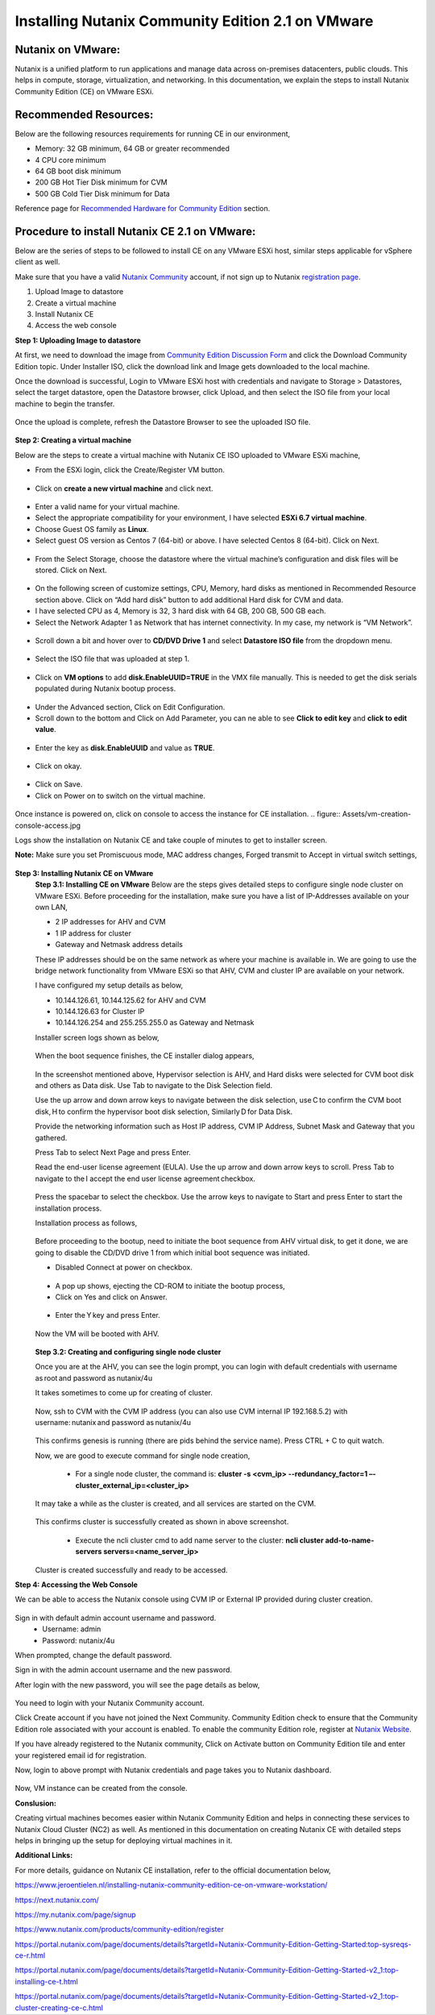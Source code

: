 Installing Nutanix Community Edition 2.1 on VMware 
==========================================================================

Nutanix on VMware: 
***************
Nutanix is a unified platform to run applications and manage data across on-premises datacenters, public clouds. This helps in compute, storage, virtualization, and networking. In this documentation, we explain the steps to install Nutanix Community Edition (CE) on VMware ESXi.

Recommended Resources: 
***************
Below are the following resources requirements for running CE in our environment,

* Memory: 32 GB minimum, 64 GB or greater recommended  
* 4 CPU core minimum 
* 64 GB boot disk minimum 
* 200 GB Hot Tier Disk minimum for CVM 
* 500 GB Cold Tier Disk minimum for Data 

Reference page for `Recommended Hardware for Community Edition <https://portal.nutanix.com/page/documents/details?targetId=Nutanix-Community-Edition-Getting-Started-v2_1:top-sysreqs-ce-r.html>`__ section.  

Procedure to install Nutanix CE 2.1 on VMware: 
***************
Below are the series of steps to be followed to install CE on any VMware ESXi host, similar steps applicable for vSphere client as well. 

Make sure that you have a valid `Nutanix Community <https://next.nutanix.com/>`__ account, if not sign up to Nutanix `registration page <https://my.nutanix.com/page/signup>`__.  

1. Upload Image to datastore 
2. Create a virtual machine 
3. Install Nutanix CE 
4. Access the web console

**Step 1: Uploading Image to datastore**

At first, we need to download the image from `Community Edition Discussion Form <https://next.nutanix.com/discussion-forum-14>`__ and click the Download Community Edition topic. Under Installer ISO, click the download link and Image gets downloaded to the local machine. 

Once the download is successful, Login to VMware ESXi host with credentials and navigate to Storage > Datastores, select the target datastore, open the Datastore browser, click Upload, and then select the ISO file from your local machine to begin the transfer.

.. figure:: Assets/vmware_login_page.jpg

.. figure:: Assets/image_upload.jpg  

Once the upload is complete, refresh the Datastore Browser to see the uploaded ISO file. 

.. figure:: Assets/ce_image_upload_success.jpg  


**Step 2: Creating a virtual machine**

Below are the steps to create a virtual machine with Nutanix CE ISO uploaded to VMware ESXi machine, 

* From the ESXi login, click the Create/Register VM button.

.. figure:: Assets/create-register-vm.jpg  

* Click on **create a new virtual machine** and click next.

.. figure:: Assets/create-vm.jpg  

* Enter a valid name for your virtual machine. 
* Select the appropriate compatibility for your environment, I have selected **ESXi 6.7 virtual machine**. 
* Choose Guest OS family as **Linux**. 
* Select guest OS version as Centos 7 (64-bit) or above. I have selected Centos 8 (64-bit). Click on Next. 

.. figure:: Assets/vm-creation-guest-os.jpg  

* From the Select Storage, choose the datastore where the virtual machine’s configuration and disk files will be stored. Click on Next. 

.. figure:: Assets/vm-creation-storage-selection.jpg  

* On the following screen of customize settings, CPU, Memory, hard disks as mentioned in Recommended Resource section above. Click on “Add hard disk” button to add additional Hard disk for CVM and data.
* I have selected CPU as 4, Memory is 32, 3 hard disk with 64 GB, 200 GB, 500 GB each. 
* Select the Network Adapter 1 as Network that has internet connectivity. In my case, my network is “VM Network”.

.. figure:: Assets/vm-creation-customize-settings-1.jpg  

* Scroll down a bit and hover over to **CD/DVD Drive 1** and select **Datastore ISO file** from the dropdown menu. 

.. figure:: Assets/vm-creation-cd-dvd-selection.jpg

* Select the ISO file that was uploaded at step 1. 

.. figure:: Assets/vm-creation-image-selection.jpg

.. figure:: Assets/vm-creation-image-uploaded.jpg

* Click on **VM options** to add **disk.EnableUUID=TRUE** in the VMX file manually. This is needed to get the disk serials populated during Nutanix bootup process. 

.. figure:: Assets/vm-creation-customize-settings-vmoptions.jpg


.. figure:: Assets/vm-creation-vm-edit-configs.jpg

* Under the Advanced section, Click on Edit Configuration.
* Scroll down to the bottom and Click on Add Parameter, you can ne able to see **Click to edit key** and **click to edit value**. 

.. figure:: Assets/vm-creation-vm-option-app-parameters-2.jpg

* Enter the key as **disk.EnableUUID** and value as **TRUE**. 

.. figure:: Assets/vm-creation-vm-option-app-parameters-key-value.jpg

* Click on okay.

.. figure:: Assets/vm-creation-save-configs.jpg

* Click on Save.  
* Click on Power on to switch on the virtual machine. 

.. figure:: Assets/vm-creation-power-on.jpg

Once instance is powered on, click on console to access the instance for CE installation. 
.. figure:: Assets/vm-creation-console-access.jpg

Logs show the installation on Nutanix CE and take couple of minutes to get to installer screen. 

**Note:** Make sure you set Promiscuous mode, MAC address changes, Forged transmit to Accept in virtual switch settings, 

.. figure:: Assets/virtual_switch_config_promiscuous_mode.jpg


**Step 3: Installing Nutanix CE on VMware**
    **Step 3.1: Installing CE on VMware**
    Below are the steps gives detailed steps to configure single node cluster on VMware ESXi. 
    Before proceeding for the installation, make sure you have a list of IP-Addresses available on your own LAN, 

    * 2 IP addresses for AHV and CVM
    * 1 IP address for cluster 
    * Gateway and Netmask address details 

    These IP addresses should be on the same network as where your machine is available in. We are going to use the bridge network functionality from VMware ESXi so that AHV, CVM and cluster IP are available on your network.

    I have configured my setup details as below,

    * 10.144.126.61, 10.144.125.62 for AHV and CVM 
    * 10.144.126.63 for Cluster IP 
    * 10.144.126.254 and 255.255.255.0 as Gateway and Netmask 

    Installer screen logs shown as below, 

    .. figure:: Assets/ce-install.jpg
    
    When the boot sequence finishes, the CE installer dialog appears,

    .. figure:: Assets/ce-install-dialog.jpg

    In the screenshot mentioned above, Hypervisor selection is AHV, and Hard disks were selected for CVM boot disk and others as Data disk. Use Tab to navigate to the Disk Selection field.  
    
    Use the up arrow and down arrow keys to navigate between the disk selection, use C to confirm the CVM boot disk, H to confirm the hypervisor boot disk selection, Similarly D for Data Disk. 
    
    Provide the networking information such as Host IP address, CVM IP Address, Subnet Mask and Gateway that you gathered. 
    
    Press Tab to select Next Page and press Enter. 

    Read the end-user license agreement (EULA). Use the up arrow and down arrow keys to scroll. Press Tab to navigate to the I accept the end user license agreement checkbox.

    .. figure:: Assets/eula-license-aggrement.jpg

    Press the spacebar to select the checkbox. Use the arrow keys to navigate to Start and press Enter to start the installation process. 

    Installation process as follows, 

    .. figure:: Assets/ce-install-process-1.jpg

    .. figure:: Assets/ce-install-process-2.jpg

    .. figure:: Assets/ce-install-process-3.jpg
    
    Before proceeding to the bootup, need to initiate the boot sequence from AHV virtual disk, to get it done, we are going to disable the CD/DVD drive 1 from which initial boot sequence was initiated. 

    * Disabled Connect at power on checkbox. 
    
    .. figure:: Assets/ce-install-disable-power-on.jpg
    
    * A pop up shows, ejecting the CD-ROM to initiate the bootup process, 

    * Click on Yes and click on Answer. 

    .. figure:: Assets/ce-install-dialog-answer.jpg

    * Enter the Y key and press Enter. 

    .. figure:: Assets/ce-install-enable-y.jpg
    
    Now the VM will be booted with AHV. 

    .. figure:: Assets/nutanix_ce_install.jpg

    **Step 3.2: Creating and configuring single node cluster**

    Once you are at the AHV, you can see the login prompt, you can login with default credentials with username as root and password as nutanix/4u 

    It takes sometimes to come up for creating of cluster. 

    .. figure:: Assets/cluster-creation-login.jpg

    Now, ssh to CVM with the CVM IP address (you can also use CVM internal IP 192.168.5.2) with username: nutanix and password as nutanix/4u

    .. figure:: Assets/cluster-creation-process-1.jpg
    
        * Execute “watch -d genesis status” command to check if genesis is running. 
    
    .. figure:: Assets/cluster-creation-genesis-status.jpg

    This confirms genesis is running (there are pids behind the service name). Press CTRL + C to quit watch. 

    Now, we are good to execute command for single node creation, 

        * For a single node cluster, the command is: **cluster -s <cvm_ip> --redundancy_factor=1 –-cluster_external_ip=<cluster_ip>**

    It may take a while as the cluster is created, and all services are started on the CVM.

    .. figure:: Assets/cluster-creation-cluster-cmd.jpg

    .. figure:: Assets/cluster-creation-cluster-success.jpg

    This confirms cluster is successfully created as shown in above screenshot. 

        * Execute the ncli cluster cmd to add name server to the cluster: **ncli cluster add-to-name-servers servers=<name_server_ip>**

    .. figure:: Assets/cluster-creation-name-server.jpg

    Cluster is created successfully and ready to be accessed.

**Step 4: Accessing the Web Console**

We can be able to access the Nutanix console using CVM IP or External IP provided during cluster creation. 

.. figure:: Assets/cluster-access.jpg

Sign in with default admin account username and password. 
    * Username: admin 
    * Password: nutanix/4u 

When prompted, change the default password. 

Sign in with the admin account username and the new password. 

After login with the new password, you will see the page details as below, 

.. figure:: Assets/cluster-access-next-credentials.jpg

You need to login with your Nutanix Community account.  

Click Create account if you have not joined the Next Community. Community Edition check to ensure that the Community Edition role associated with your account is enabled. To enable the community Edition role, register at `Nutanix Website <https://www.nutanix.com/products/register>`__. 

If you have already registered to the Nutanix community, Click on Activate button on Community Edition tile and enter your registered email id for registration. 

Now, login to above prompt with Nutanix credentials and page takes you to Nutanix dashboard.

.. figure:: Assets/nutanix_console_login.jpg

Now, VM instance can be created from the console. 

**Conslusion:**

Creating virtual machines becomes easier within Nutanix Community Edition and helps in connecting these services to Nutanix Cloud Cluster (NC2) as well. As mentioned in this documentation on creating Nutanix CE with detailed steps helps in bringing up the setup for deploying virtual machines in it. 

**Additional Links:**

For more details, guidance on Nutanix CE installation, refer to the official documentation below,

https://www.jeroentielen.nl/installing-nutanix-community-edition-ce-on-vmware-workstation/

https://next.nutanix.com/ 

https://my.nutanix.com/page/signup 

https://www.nutanix.com/products/community-edition/register 

https://portal.nutanix.com/page/documents/details?targetId=Nutanix-Community-Edition-Getting-Started:top-sysreqs-ce-r.html 

https://portal.nutanix.com/page/documents/details?targetId=Nutanix-Community-Edition-Getting-Started-v2_1:top-installing-ce-t.html 

https://portal.nutanix.com/page/documents/details?targetId=Nutanix-Community-Edition-Getting-Started-v2_1:top-cluster-creating-ce-c.html 

    

    






    